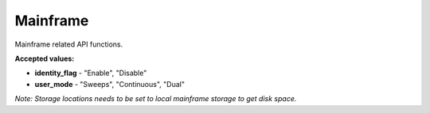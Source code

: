 Mainframe
==========

Mainframe related API functions.


.. automethod:: ghsapi.ghsapi.GHS.ghs_identify
.. automethod:: ghsapi.ghsapi.GHS.ghs_get_disk_space
.. automethod:: ghsapi.ghsapi.GHS.ghs_get_sync_status
.. automethod:: ghsapi.ghsapi.GHS.ghs_get_slot_count
.. automethod:: ghsapi.ghsapi.GHS.ghs_get_user_mode
.. automethod:: ghsapi.ghsapi.GHS.ghs_set_user_mode
.. automethod:: ghsapi.ghsapi.GHS.ghs_get_mainframe_info

**Accepted values:**

- **identity_flag** - "Enable", "Disable"
- **user_mode** - "Sweeps", "Continuous", "Dual"  

*Note: Storage locations needs to be set to local mainframe storage to get disk space.*